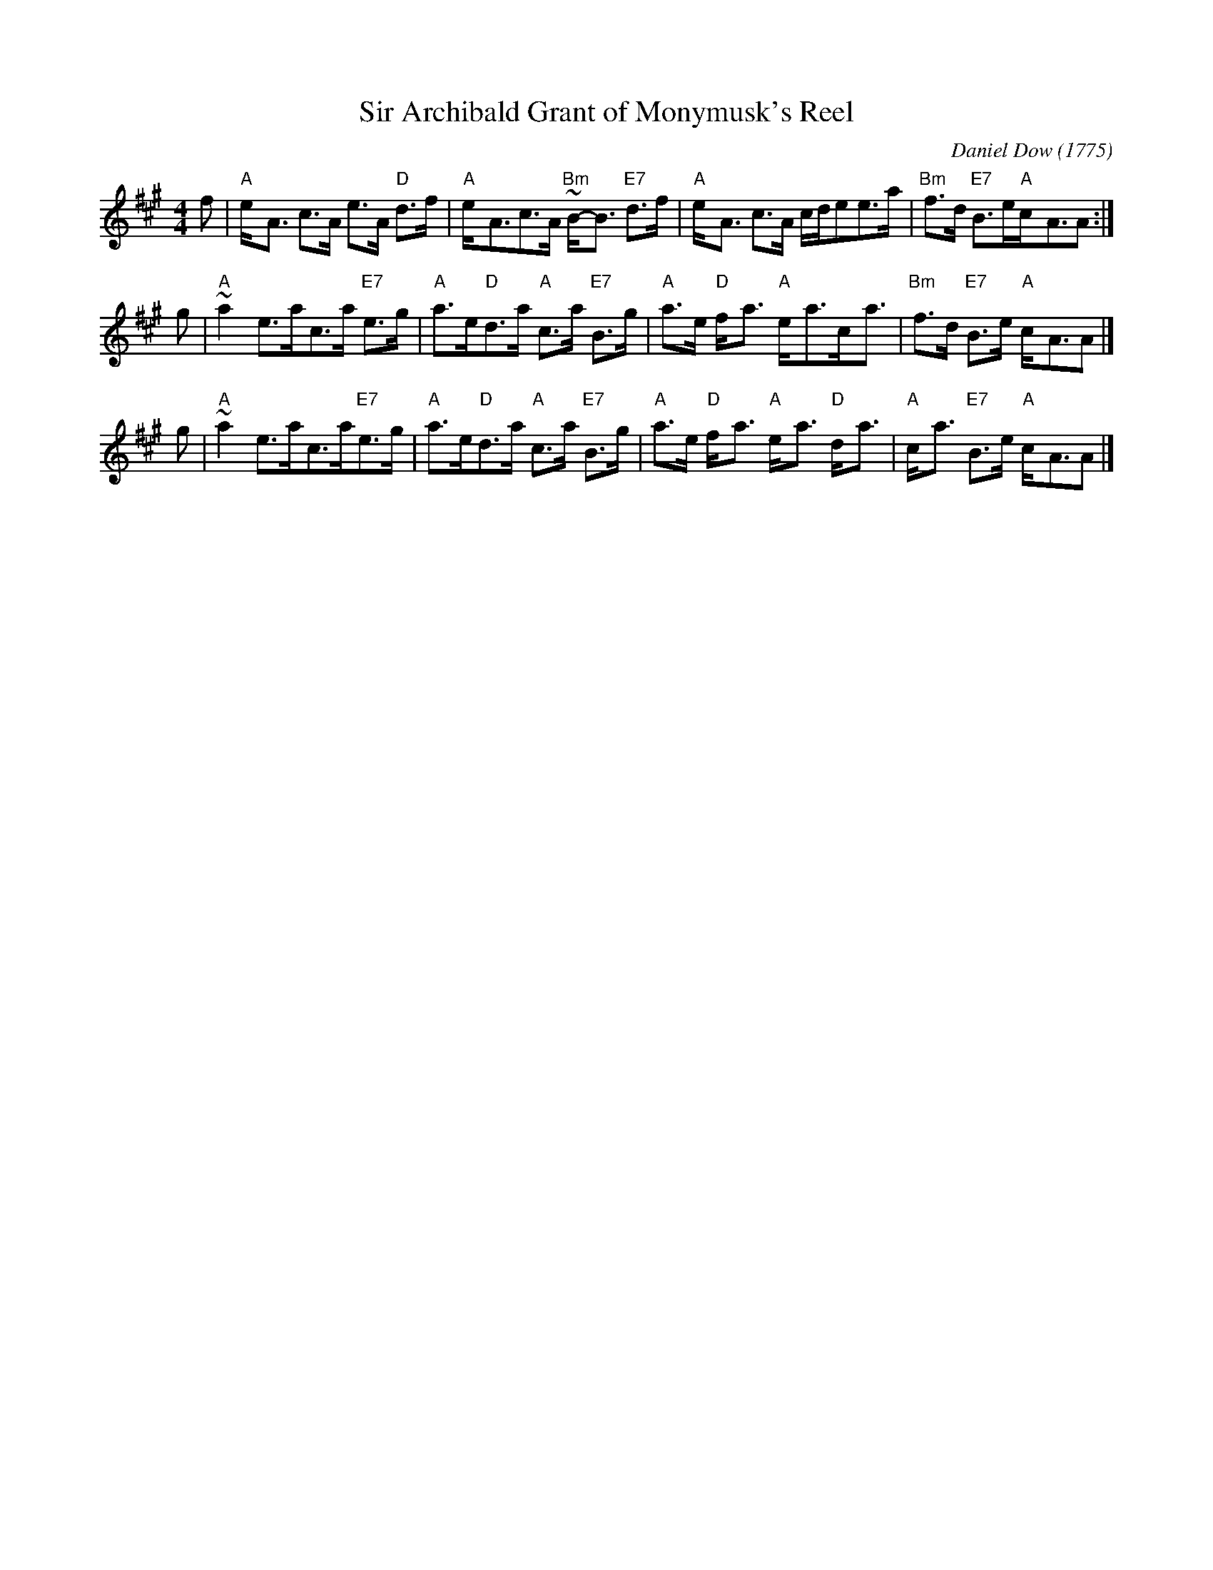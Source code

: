 X: 1
T: Sir Archibald Grant of Monymusk's Reel
C: Daniel Dow (1775)
Z: 1998 John Chambers <jc:trillian.mit.edu>
B: Daniel Dow's Thirty-Seven New Reels and Strathspeys (c. 1776)
B: H&C p.196
B: Hunter (in G) 84
B: OTDT p.75
B: Allan's p.8
B: second Kennedy tune-book p.17
B: Kerr's 2nd p.14
B: SFT p.5 (in G)
B: Sir Archibald Grant of Money Musk in Skye p.97
D: Alex ("Alick") Gillis / The Inverness Serenaders: Decca 14023
D: "Little" Jack MacDonald: CX 022
D: John A. MacDonald: RLP 75 as Monny Musk
D: Carl MacKenzie: CLM 1006 as Sir Archibald Grant of Mony Musk, Strathspey
D: David Greenberg: MAR 181
D: Willy Kennedy: WMT002 [Wendy MacIsaac's CD]
D: Donald Angus Beaton: DAB4-1985
D: Natalie MacMaster: ACC-49290 as Traditional Strathspey
D: Doug MacPhee (piano): NQD-5447
D: Jep Bisbee (Michigan): Edison 51381-R (reel)
D: Jean Carignan (Quebec): Philo 2012 (reel)
D: Alan Jabbour (Florida-Virginia): Kanawha 311 (reel)
D: Ron West (Vermont): JEMF-105 (reel)
D: Fiddlesticks & Ivory - "Ghillies On The Golden Gate" F&I 001 (as a  4-part strathspey)
D: Don Bartlett & The Scotians - "Play Favourites" TAC002 (as Sir Archibald Grant Of Monymusk)
D: Bobby Crowe "Step in Time"
M: 4/4
L: 1/8
K: A
f \
| "A"e-<A c>A e>A "D"d>f |"A"e-<Ac>A "Bm"~B-<B "E7"d>f \
| "A"e-<A c>A c/d/ee>a | "Bm"f>d "E7"B>e"A"c-<AA:|
g \
| "A"~a2e>ac>a "E7"e>g |"A"a>e"D"d>a "A"c>a "E7"B>g \
| "A"a>e "D"f-<a "A"e-<ac-<a | "Bm"f>d "E7"B>e "A"c-<AA|]
g \
| "A"~a2e>ac>a"E7"e>g | "A"a>e"D"d>a "A"c>a "E7"B>g \
| "A"a>e "D"f-<a "A"e-<a "D"d-<a | "A"c-<a "E7"B>e "A"c-<AA|]
